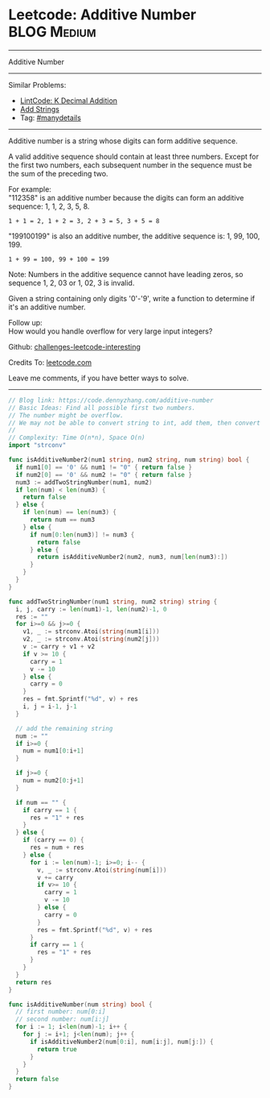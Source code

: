 * Leetcode: Additive Number                                     :BLOG:Medium:
#+STARTUP: showeverything
#+OPTIONS: toc:nil \n:t ^:nil creator:nil d:nil
:PROPERTIES:
:type:     manydetails
:END:
---------------------------------------------------------------------
Additive Number
---------------------------------------------------------------------
Similar Problems:
- [[https://code.dennyzhang.com/k-decimal-addition][LintCode: K Decimal Addition]]
- [[https://code.dennyzhang.com/add-strings][Add Strings]]
- Tag: [[https://code.dennyzhang.com/tag/manydetails][#manydetails]]
---------------------------------------------------------------------
Additive number is a string whose digits can form additive sequence.

A valid additive sequence should contain at least three numbers. Except for the first two numbers, each subsequent number in the sequence must be the sum of the preceding two.

For example:
"112358" is an additive number because the digits can form an additive sequence: 1, 1, 2, 3, 5, 8.
#+BEGIN_EXAMPLE
1 + 1 = 2, 1 + 2 = 3, 2 + 3 = 5, 3 + 5 = 8
#+END_EXAMPLE

"199100199" is also an additive number, the additive sequence is: 1, 99, 100, 199.
#+BEGIN_EXAMPLE
1 + 99 = 100, 99 + 100 = 199
#+END_EXAMPLE
Note: Numbers in the additive sequence cannot have leading zeros, so sequence 1, 2, 03 or 1, 02, 3 is invalid.

Given a string containing only digits '0'-'9', write a function to determine if it's an additive number.

Follow up:
How would you handle overflow for very large input integers?

Github: [[https://github.com/DennyZhang/challenges-leetcode-interesting/tree/master/problems/additive-number][challenges-leetcode-interesting]]

Credits To: [[https://leetcode.com/problems/additive-number/description/][leetcode.com]]

Leave me comments, if you have better ways to solve.
---------------------------------------------------------------------

#+BEGIN_SRC go
// Blog link: https://code.dennyzhang.com/additive-number
// Basic Ideas: Find all possible first two numbers.
// The number might be overflow.
// We may not be able to convert string to int, add them, then convert back to string.
//
// Complexity: Time O(n*n), Space O(n)
import "strconv"

func isAdditiveNumber2(num1 string, num2 string, num string) bool {
  if num1[0] == '0' && num1 != "0" { return false }
  if num2[0] == '0' && num2 != "0" { return false }
  num3 := addTwoStringNumber(num1, num2)
  if len(num) < len(num3) {
    return false
  } else {
    if len(num) == len(num3) {
      return num == num3
    } else {
      if num[0:len(num3)] != num3 {
        return false
      } else {
        return isAdditiveNumber2(num2, num3, num[len(num3):])
      }
    }
  }
}

func addTwoStringNumber(num1 string, num2 string) string {
  i, j, carry := len(num1)-1, len(num2)-1, 0
  res := ""
  for i>=0 && j>=0 {
    v1, _ := strconv.Atoi(string(num1[i]))
    v2, _ := strconv.Atoi(string(num2[j]))
    v := carry + v1 + v2
    if v >= 10 {
      carry = 1
      v -= 10
    } else {
      carry = 0
    }
    res = fmt.Sprintf("%d", v) + res
    i, j = i-1, j-1
  }

  // add the remaining string
  num := ""
  if i>=0 {
    num = num1[0:i+1]
  }
 
  if j>=0 {
    num = num2[0:j+1]
  }

  if num == "" {
    if carry == 1 {
      res = "1" + res
    }
  } else {
    if (carry == 0) {
      res = num + res
    } else {
      for i := len(num)-1; i>=0; i-- {
        v, _ := strconv.Atoi(string(num[i]))
        v += carry
        if v>= 10 {
          carry = 1
          v -= 10
        } else {
          carry = 0
        }
        res = fmt.Sprintf("%d", v) + res
      }
      if carry == 1 {
        res = "1" + res
      }
    }
  }
  return res
}

func isAdditiveNumber(num string) bool {
  // first number: num[0:i]
  // second number: num[i:j]
  for i := 1; i<len(num)-1; i++ {
    for j := i+1; j<len(num); j++ {
      if isAdditiveNumber2(num[0:i], num[i:j], num[j:]) {
        return true
      }
    }
  }
  return false
}
#+END_SRC

#+BEGIN_HTML
<div style="overflow: hidden;">
<div style="float: left; padding: 5px"> <a href="https://www.linkedin.com/in/dennyzhang001"><img src="https://www.dennyzhang.com/wp-content/uploads/sns/linkedin.png" alt="linkedin" /></a></div>
<div style="float: left; padding: 5px"><a href="https://github.com/DennyZhang"><img src="https://www.dennyzhang.com/wp-content/uploads/sns/github.png" alt="github" /></a></div>
<div style="float: left; padding: 5px"><a href="https://www.dennyzhang.com/slack" target="_blank" rel="nofollow"><img src="http://slack.dennyzhang.com/badge.svg" alt="slack"/></a></div>
</div>
#+END_HTML
